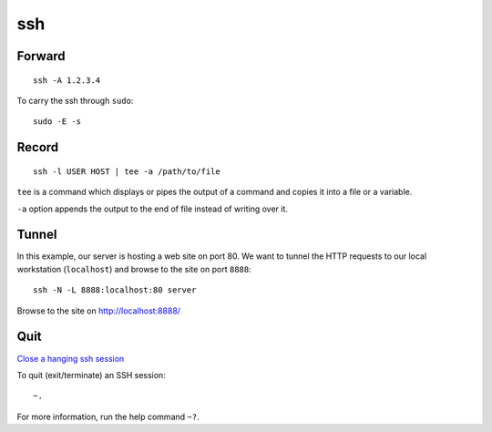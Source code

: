 ssh
***

Forward
=======

::

  ssh -A 1.2.3.4

To carry the ssh through ``sudo``::

  sudo -E -s

Record
======

::

  ssh -l USER HOST | tee -a /path/to/file

``tee`` is a command which displays or pipes the output of a command and copies
it into a file or a variable.

``-a`` option appends the output to the end of file instead of writing over it.

Tunnel
======

In this example, our server is hosting a web site on port 80.  We want to
tunnel the HTTP requests to our local workstation (``localhost``) and browse
to the site on port ``8888``::

  ssh -N -L 8888:localhost:80 server

Browse to the site on http://localhost:8888/

Quit
====

`Close a hanging ssh session`_

To quit (exit/terminate) an SSH session::

  ~.

For more information, run the help command ``~?``.


.. _`Close a hanging ssh session`: http://www.commandlinefu.com/commands/view/6523/close-a-hanging-ssh-session
